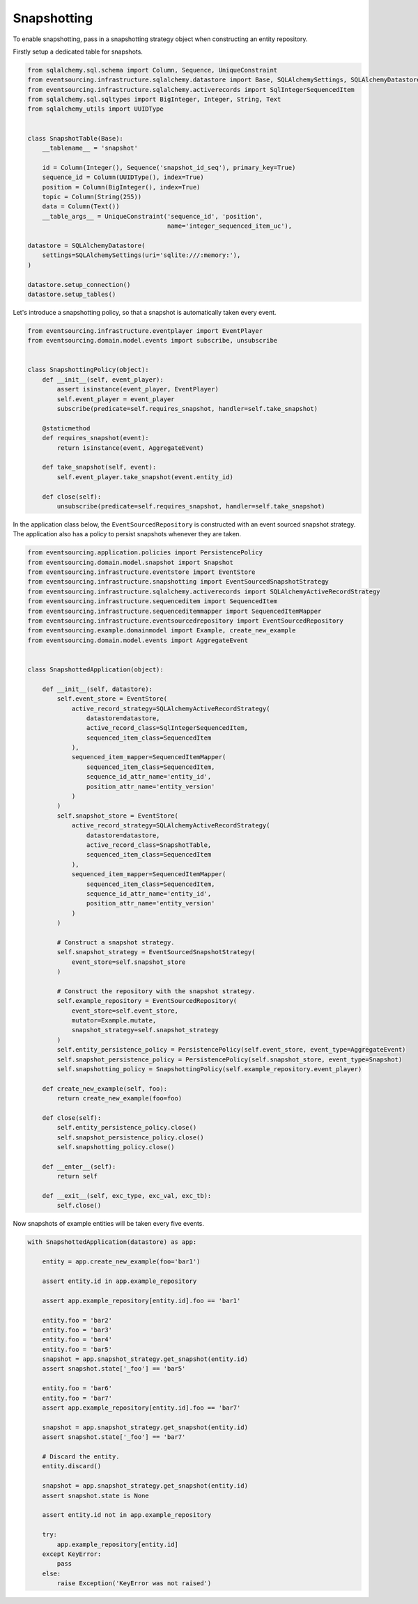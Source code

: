 ============
Snapshotting
============

To enable snapshotting, pass in a snapshotting strategy object when constructing
an entity repository.

Firstly setup a dedicated table for snapshots.

.. code:: python

    from sqlalchemy.sql.schema import Column, Sequence, UniqueConstraint
    from eventsourcing.infrastructure.sqlalchemy.datastore import Base, SQLAlchemySettings, SQLAlchemyDatastore
    from eventsourcing.infrastructure.sqlalchemy.activerecords import SqlIntegerSequencedItem
    from sqlalchemy.sql.sqltypes import BigInteger, Integer, String, Text
    from sqlalchemy_utils import UUIDType


    class SnapshotTable(Base):
        __tablename__ = 'snapshot'

        id = Column(Integer(), Sequence('snapshot_id_seq'), primary_key=True)
        sequence_id = Column(UUIDType(), index=True)
        position = Column(BigInteger(), index=True)
        topic = Column(String(255))
        data = Column(Text())
        __table_args__ = UniqueConstraint('sequence_id', 'position',
                                          name='integer_sequenced_item_uc'),

    datastore = SQLAlchemyDatastore(
        settings=SQLAlchemySettings(uri='sqlite:///:memory:'),
    )

    datastore.setup_connection()
    datastore.setup_tables()


Let's introduce a snapshotting policy, so that a snapshot is automatically taken every event.

.. code:: python

    from eventsourcing.infrastructure.eventplayer import EventPlayer
    from eventsourcing.domain.model.events import subscribe, unsubscribe


    class SnapshottingPolicy(object):
        def __init__(self, event_player):
            assert isinstance(event_player, EventPlayer)
            self.event_player = event_player
            subscribe(predicate=self.requires_snapshot, handler=self.take_snapshot)

        @staticmethod
        def requires_snapshot(event):
            return isinstance(event, AggregateEvent)

        def take_snapshot(self, event):
            self.event_player.take_snapshot(event.entity_id)

        def close(self):
            unsubscribe(predicate=self.requires_snapshot, handler=self.take_snapshot)


In the application class below, the ``EventSourcedRepository`` is constructed with
an event sourced snapshot strategy. The application also has a policy to persist
snapshots whenever they are taken.

.. code:: python

    from eventsourcing.application.policies import PersistencePolicy
    from eventsourcing.domain.model.snapshot import Snapshot
    from eventsourcing.infrastructure.eventstore import EventStore
    from eventsourcing.infrastructure.snapshotting import EventSourcedSnapshotStrategy
    from eventsourcing.infrastructure.sqlalchemy.activerecords import SQLAlchemyActiveRecordStrategy
    from eventsourcing.infrastructure.sequenceditem import SequencedItem
    from eventsourcing.infrastructure.sequenceditemmapper import SequencedItemMapper
    from eventsourcing.infrastructure.eventsourcedrepository import EventSourcedRepository
    from eventsourcing.example.domainmodel import Example, create_new_example
    from eventsourcing.domain.model.events import AggregateEvent


    class SnapshottedApplication(object):

        def __init__(self, datastore):
            self.event_store = EventStore(
                active_record_strategy=SQLAlchemyActiveRecordStrategy(
                    datastore=datastore,
                    active_record_class=SqlIntegerSequencedItem,
                    sequenced_item_class=SequencedItem
                ),
                sequenced_item_mapper=SequencedItemMapper(
                    sequenced_item_class=SequencedItem,
                    sequence_id_attr_name='entity_id',
                    position_attr_name='entity_version'
                )
            )
            self.snapshot_store = EventStore(
                active_record_strategy=SQLAlchemyActiveRecordStrategy(
                    datastore=datastore,
                    active_record_class=SnapshotTable,
                    sequenced_item_class=SequencedItem
                ),
                sequenced_item_mapper=SequencedItemMapper(
                    sequenced_item_class=SequencedItem,
                    sequence_id_attr_name='entity_id',
                    position_attr_name='entity_version'
                )
            )

            # Construct a snapshot strategy.
            self.snapshot_strategy = EventSourcedSnapshotStrategy(
                event_store=self.snapshot_store
            )

            # Construct the repository with the snapshot strategy.
            self.example_repository = EventSourcedRepository(
                event_store=self.event_store,
                mutator=Example.mutate,
                snapshot_strategy=self.snapshot_strategy
            )
            self.entity_persistence_policy = PersistencePolicy(self.event_store, event_type=AggregateEvent)
            self.snapshot_persistence_policy = PersistencePolicy(self.snapshot_store, event_type=Snapshot)
            self.snapshotting_policy = SnapshottingPolicy(self.example_repository.event_player)

        def create_new_example(self, foo):
            return create_new_example(foo=foo)

        def close(self):
            self.entity_persistence_policy.close()
            self.snapshot_persistence_policy.close()
            self.snapshotting_policy.close()

        def __enter__(self):
            return self

        def __exit__(self, exc_type, exc_val, exc_tb):
            self.close()


Now snapshots of example entities will be taken every five events.

.. code:: python

    with SnapshottedApplication(datastore) as app:

        entity = app.create_new_example(foo='bar1')

        assert entity.id in app.example_repository

        assert app.example_repository[entity.id].foo == 'bar1'

        entity.foo = 'bar2'
        entity.foo = 'bar3'
        entity.foo = 'bar4'
        entity.foo = 'bar5'
        snapshot = app.snapshot_strategy.get_snapshot(entity.id)
        assert snapshot.state['_foo'] == 'bar5'

        entity.foo = 'bar6'
        entity.foo = 'bar7'
        assert app.example_repository[entity.id].foo == 'bar7'

        snapshot = app.snapshot_strategy.get_snapshot(entity.id)
        assert snapshot.state['_foo'] == 'bar7'

        # Discard the entity.
        entity.discard()

        snapshot = app.snapshot_strategy.get_snapshot(entity.id)
        assert snapshot.state is None

        assert entity.id not in app.example_repository

        try:
            app.example_repository[entity.id]
        except KeyError:
            pass
        else:
            raise Exception('KeyError was not raised')


